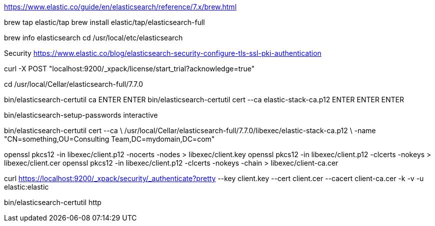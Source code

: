 https://www.elastic.co/guide/en/elasticsearch/reference/7.x/brew.html

brew tap elastic/tap
brew install elastic/tap/elasticsearch-full

brew info elasticsearch
cd /usr/local/etc/elasticsearch


Security
https://www.elastic.co/blog/elasticsearch-security-configure-tls-ssl-pki-authentication

curl -X POST "localhost:9200/_xpack/license/start_trial?acknowledge=true"

cd /usr/local/Cellar/elasticsearch-full/7.7.0

bin/elasticsearch-certutil ca
ENTER ENTER
bin/elasticsearch-certutil cert --ca elastic-stack-ca.p12
ENTER ENTER ENTER

bin/elasticsearch-setup-passwords interactive

bin/elasticsearch-certutil cert --ca \
/usr/local/Cellar/elasticsearch-full/7.7.0/libexec/elastic-stack-ca.p12 \
-name "CN=something,OU=Consulting Team,DC=mydomain,DC=com"

openssl pkcs12 -in libexec/client.p12 -nocerts -nodes > libexec/client.key
openssl pkcs12 -in libexec/client.p12 -clcerts -nokeys > libexec/client.cer
openssl pkcs12 -in libexec/client.p12 -clcerts -nokeys -chain > libexec/client-ca.cer

curl https://localhost:9200/_xpack/security/_authenticate?pretty --key client.key --cert client.cer --cacert client-ca.cer -k -v -u elastic:elastic

bin/elasticsearch-certutil http
